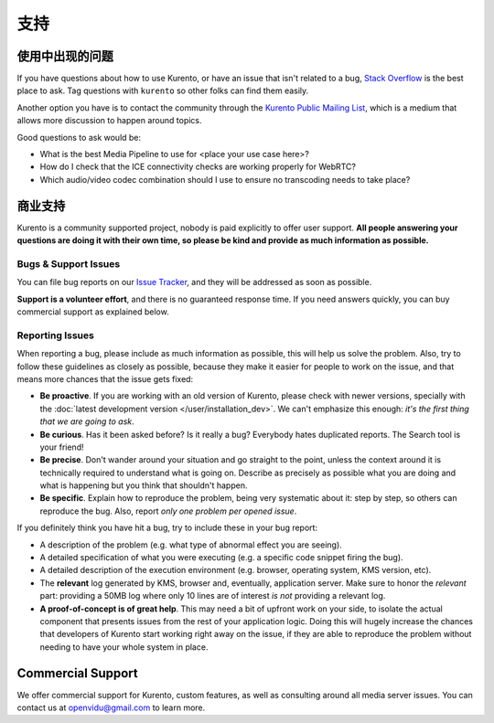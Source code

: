 =======
支持
=======

使用中出现的问题
===============

If you have questions about how to use Kurento, or have an issue that isn't related to a bug, `Stack Overflow`_ is the best place to ask. Tag questions with ``kurento`` so other folks can find them easily.

Another option you have is to contact the community through the `Kurento Public Mailing List`_, which is a medium that allows more discussion to happen around topics.

Good questions to ask would be:

- What is the best Media Pipeline to use for <place your use case here>?
- How do I check that the ICE connectivity checks are working properly for WebRTC?
- Which audio/video codec combination should I use to ensure no transcoding needs to take place?

.. _Stack Overflow: https://stackoverflow.com/questions/tagged/kurento?sort=frequent
.. _Kurento Public Mailing List: https://groups.google.com/forum/#!forum/kurento



.. _support-community:

商业支持
=================

Kurento is a community supported project, nobody is paid explicitly to offer user support. **All people answering your questions are doing it with their own time, so please be kind and provide as much information as possible.**



Bugs & Support Issues
---------------------

You can file bug reports on our `Issue Tracker`_, and they will be addressed as soon as possible.

**Support is a volunteer effort**, and there is no guaranteed response time. If you need answers quickly, you can buy commercial support as explained below.

.. _Issue Tracker: https://github.com/Kurento/bugtracker/issues



.. _support-reporting:

Reporting Issues
----------------

When reporting a bug, please include as much information as possible, this will help us solve the problem. Also, try to follow these guidelines as closely as possible, because they make it easier for people to work on the issue, and that means more chances that the issue gets fixed:

- **Be proactive**. If you are working with an old version of Kurento, please check with newer versions, specially with the :doc:`latest development version </user/installation_dev>`. We can't emphasize this enough: *it's the first thing that we are going to ask*.

- **Be curious**. Has it been asked before? Is it really a bug? Everybody hates duplicated reports. The Search tool is your friend!

- **Be precise**. Don't wander around your situation and go straight to the point, unless the context around it is technically required to understand what is going on. Describe as precisely as possible what you are doing and what is happening but you think that shouldn't happen.

- **Be specific**. Explain how to reproduce the problem, being very systematic about it: step by step, so others can reproduce the bug. Also, report *only one problem per opened issue*.

If you definitely think you have hit a bug, try to include these in your bug report:

- A description of the problem (e.g. what type of abnormal effect you are seeing).
- A detailed specification of what you were executing (e.g. a specific code snippet firing the bug).
- A detailed description of the execution environment (e.g. browser, operating system, KMS version, etc).
- The **relevant** log generated by KMS, browser and, eventually, application server. Make sure to honor the *relevant* part: providing a 50MB log where only 10 lines are of interest *is not* providing a relevant log.
- **A proof-of-concept is of great help**. This may need a bit of upfront work on your side, to isolate the actual component that presents issues from the rest of your application logic. Doing this will hugely increase the chances that developers of Kurento start working right away on the issue, if they are able to reproduce the problem without needing to have your whole system in place.



Commercial Support
==================

We offer commercial support for Kurento, custom features, as well as consulting around all media server issues. You can contact us at openvidu@gmail.com to learn more.
